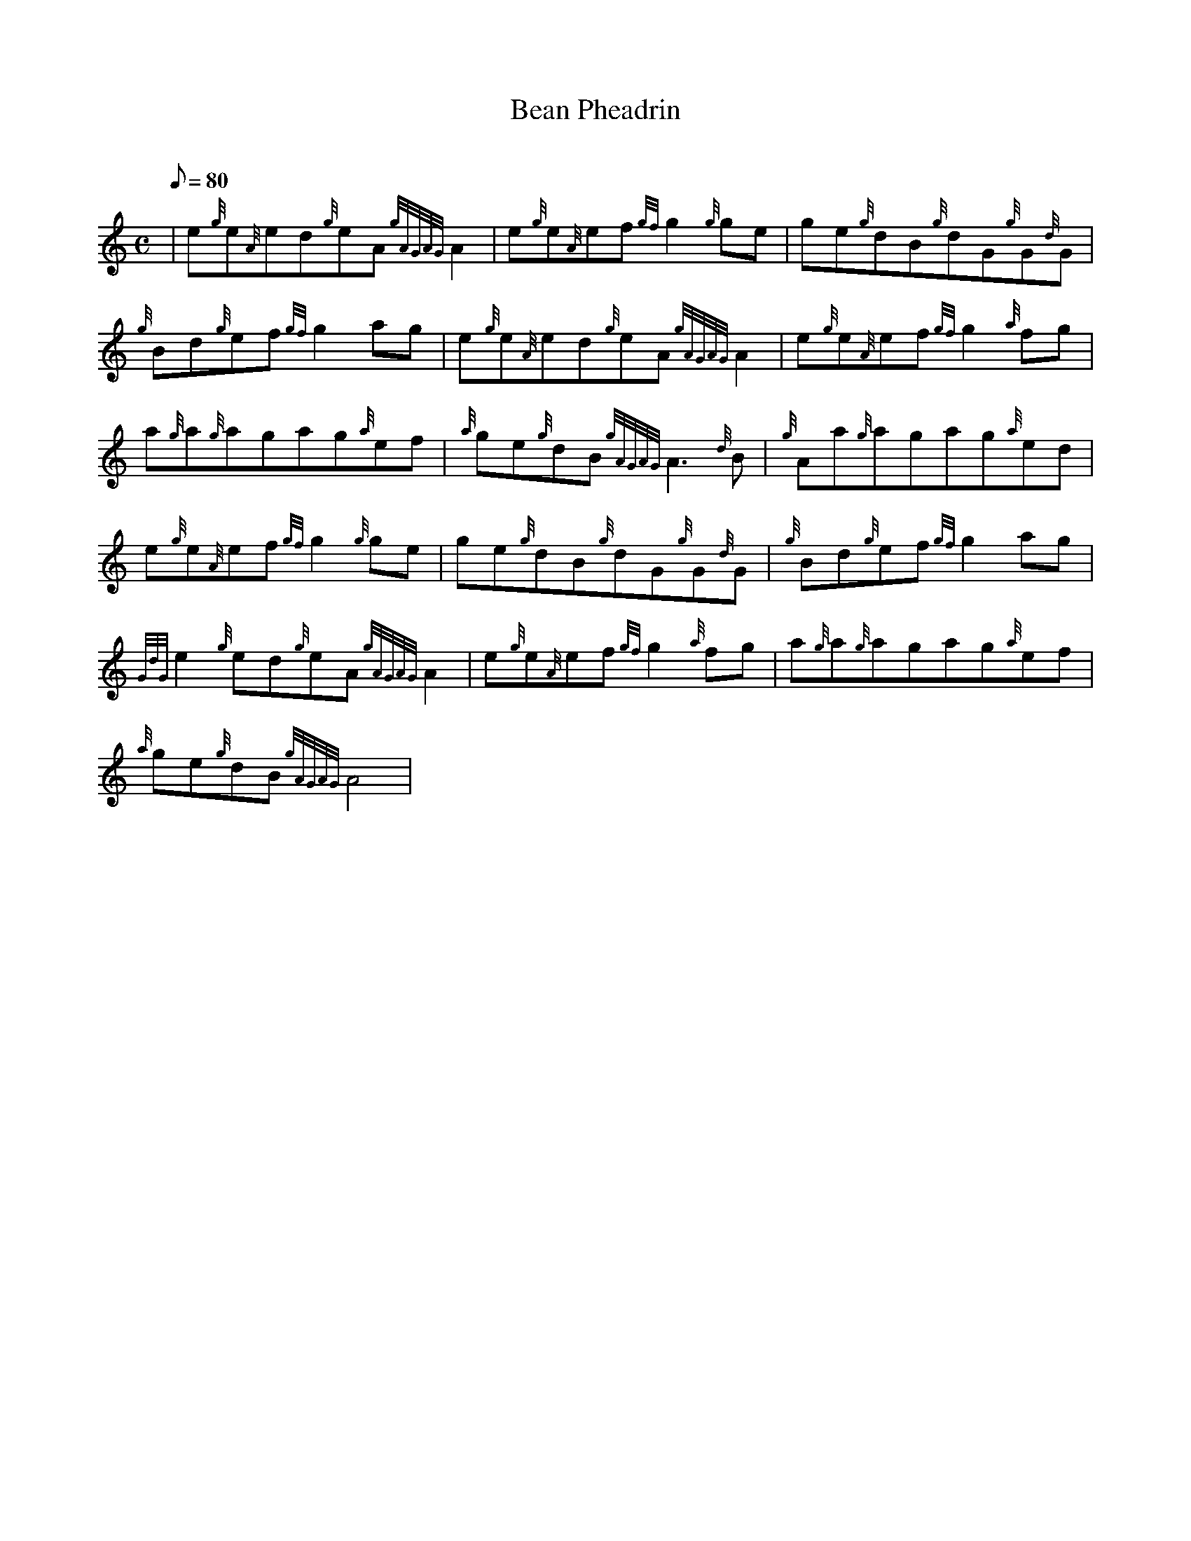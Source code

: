 X: 1
T:Bean Pheadrin
M:C
L:1/8
Q:80
C:
S:Reel
K:HP
| e{g}e{A}ed{g}eA{gAGAG}A2|
e{g}e{A}ef{gf}g2{g}ge|
ge{g}dB{g}dG{g}G{d}G|  !
{g}Bd{g}ef{gf}g2ag|
e{g}e{A}ed{g}eA{gAGAG}A2|
e{g}e{A}ef{gf}g2{a}fg|  !
a{g}a{g}agag{a}ef|
{a}ge{g}dB{gAGAG}A3{d}B|
{g}Aa{g}agag{a}ed|  !
e{g}e{A}ef{gf}g2{g}ge|
ge{g}dB{g}dG{g}G{d}G|
{g}Bd{g}ef{gf}g2ag|  !
{GdG}e2{g}ed{g}eA{gAGAG}A2|
e{g}e{A}ef{gf}g2{a}fg|
a{g}a{g}agag{a}ef|  !
{a}ge{g}dB{gAGAG}A4|
